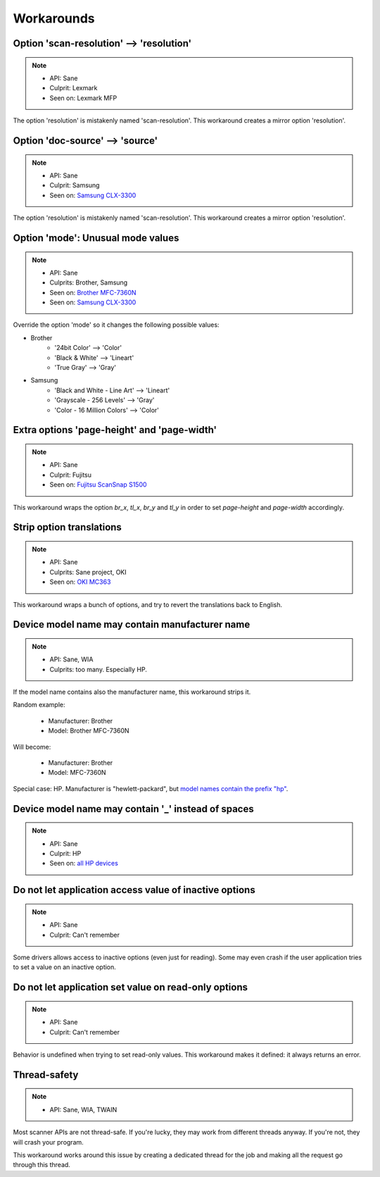 Workarounds
===========

Option 'scan-resolution' --> 'resolution'
-----------------------------------------

.. note::

    * API: Sane
    * Culprit: Lexmark
    * Seen on: Lexmark MFP

The option 'resolution' is mistakenly named 'scan-resolution'.
This workaround creates a mirror option 'resolution'.


Option 'doc-source' --> 'source'
-----------------------------------------

.. note::

    * API: Sane
    * Culprit: Samsung
    * Seen on: `Samsung CLX-3300 <https://openpaper.work/en/scanner_db/report/31/>`_

The option 'resolution' is mistakenly named 'scan-resolution'.
This workaround creates a mirror option 'resolution'.


Option 'mode': Unusual mode values
----------------------------------

.. note::

    * API: Sane
    * Culprits: Brother, Samsung
    * Seen on: `Brother MFC-7360N <https://openpaper.work/en/scanner_db/report/20/>`_
    * Seen on: `Samsung CLX-3300 <https://openpaper.work/en/scanner_db/report/31/>`_

Override the option 'mode' so it changes the following possible values:

* Brother
    * '24bit Color' --> 'Color'
    * 'Black & White' --> 'Lineart'
    * 'True Gray' --> 'Gray'
* Samsung
    * 'Black and White - Line Art' --> 'Lineart'
    * 'Grayscale - 256 Levels' --> 'Gray'
    * 'Color - 16 Million Colors' --> 'Color'


Extra options 'page-height' and 'page-width'
--------------------------------------------

.. note::

    * API: Sane
    * Culprit: Fujitsu
    * Seen on: `Fujitsu ScanSnap S1500 <https://github.com/openpaperwork/paperwork/issues/230#issuecomment-22792362>`_

This workaround wraps the option `br_x`, `tl_x`, `br_y` and `tl_y` in order to
set `page-height` and `page-width` accordingly.

.. todo::

    Need to figure out how to set them exactly.
    Currently: set proportionally to (br_x - tl_x, br_y - tl_y).


Strip option translations
-------------------------

.. note::

    * API: Sane
    * Culprits: Sane project, OKI
    * Seen on: `OKI MC363 <https://openpaper.work/en/scanner_db/report/56/>`_

This workaround wraps a bunch of options, and try to revert the translations back to English.


Device model name may contain manufacturer name
-----------------------------------------------

.. note::

    * API: Sane, WIA
    * Culprits: too many. Especially HP.

If the model name contains also the manufacturer name, this workaround strips it.

Random example:

    * Manufacturer: Brother
    * Model: Brother MFC-7360N

Will become:

    * Manufacturer: Brother
    * Model: MFC-7360N

Special case: HP. Manufacturer is "hewlett-packard", but
`model names contain the prefix "hp" <https://openpaper.work/en/scanner_db/vendor/7/>`_.


Device model name may contain '_' instead of spaces
---------------------------------------------------

.. note::

    * API: Sane
    * Culprit: HP
    * Seen on: `all HP devices <https://openpaper.work/en/scanner_db/vendor/7/>`_



Do not let application access value of inactive options
-------------------------------------------------------

.. note::

    * API: Sane
    * Culprit: Can't remember

Some drivers allows access to inactive options (even just for reading).
Some may even crash if the user application tries to set a value on an inactive option.


Do not let application set value on read-only options
-----------------------------------------------------

.. note::

    * API: Sane
    * Culprit: Can't remember

Behavior is undefined when trying to set read-only values.
This workaround makes it defined: it always returns an error.


Thread-safety
-------------

.. note::

    * API: Sane, WIA, TWAIN

Most scanner APIs are not thread-safe. If you're lucky, they may work
from different threads anyway. If you're not, they will crash your program.

This workaround works around this issue by creating a dedicated thread for
the job and making all the request go through this thread.
